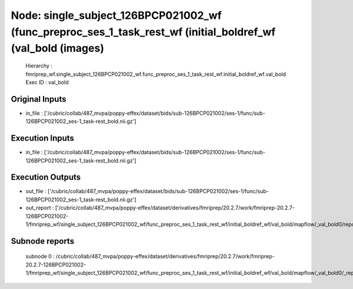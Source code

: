 Node: single_subject_126BPCP021002_wf (func_preproc_ses_1_task_rest_wf (initial_boldref_wf (val_bold (images)
=============================================================================================================


 Hierarchy : fmriprep_wf.single_subject_126BPCP021002_wf.func_preproc_ses_1_task_rest_wf.initial_boldref_wf.val_bold
 Exec ID : val_bold


Original Inputs
---------------


* in_file : ['/cubric/collab/487_mvpa/poppy-effex/dataset/bids/sub-126BPCP021002/ses-1/func/sub-126BPCP021002_ses-1_task-rest_bold.nii.gz']


Execution Inputs
----------------


* in_file : ['/cubric/collab/487_mvpa/poppy-effex/dataset/bids/sub-126BPCP021002/ses-1/func/sub-126BPCP021002_ses-1_task-rest_bold.nii.gz']


Execution Outputs
-----------------


* out_file : ['/cubric/collab/487_mvpa/poppy-effex/dataset/bids/sub-126BPCP021002/ses-1/func/sub-126BPCP021002_ses-1_task-rest_bold.nii.gz']
* out_report : ['/cubric/collab/487_mvpa/poppy-effex/dataset/derivatives/fmriprep/20.2.7/work/fmriprep-20.2.7-126BPCP021002-1/fmriprep_wf/single_subject_126BPCP021002_wf/func_preproc_ses_1_task_rest_wf/initial_boldref_wf/val_bold/mapflow/_val_bold0/report.html']


Subnode reports
---------------


 subnode 0 : /cubric/collab/487_mvpa/poppy-effex/dataset/derivatives/fmriprep/20.2.7/work/fmriprep-20.2.7-126BPCP021002-1/fmriprep_wf/single_subject_126BPCP021002_wf/func_preproc_ses_1_task_rest_wf/initial_boldref_wf/val_bold/mapflow/_val_bold0/_report/report.rst

